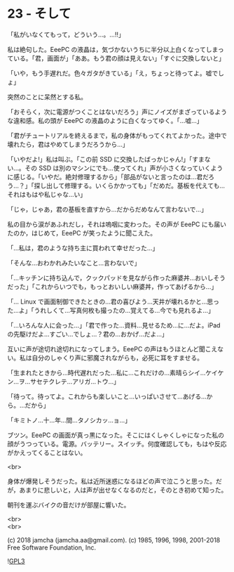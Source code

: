 #+OPTIONS: toc:nil
#+OPTIONS: \n:t
#+OPTIONS: ^:{}

* 23 - そして

  「私がいなくてもって，どういう…。…!!」

  私は絶句した。EeePC の液晶は，気づかないうちに半分以上白くなってしまっている。「君，画面が」「ああ。もう君の顔は見えない」「すぐに交換しないと」

  「いや，もう手遅れだ。色々ガタがきている」「え，ちょっと待ってよ。嘘でしょ」

  突然のことに呆然とする私。

  「おそらく，次に電源がつくことはないだろう」声にノイズがまざっているような違和感。私の頭が EeePC の液晶のように白くなってゆく。「…嘘…」

  「君がチュートリアルを終えるまで，私の身体がもってくれてよかった。途中で壊れたら，君はやめてしまうだろうから…」

  「いやだよ!」私は叫ぶ。「この前 SSD に交換したばっかじゃん!」「すまない…。その SSD は別のマシンにでも…使ってくれ」声が小さくなっていくように感じる。「いやだ。絶対修理するから」「部品がないと言ったのは…君だろう…？」「探し出して修理する。いくらかかっても」「だめだ。基板を代えても…それはもはや私じゃな…い」

  「じゃ，じゃあ，君の基板を直すから…だからだめなんて言わないで…」

  私の目から涙があふれだし，それは嗚咽に変わった。その声が EeePC にも届いたのか，はじめて，EeePC が笑ったように聞こえた。

  「…私は，君のような持ち主に買われて幸せだった…」

  「そんな…おわかれみたいなこと…言わないで」

  「…キッチンに持ち込んで，クックパッドを見ながら作った麻婆丼…おいしそうだった」「これからいつでも，もっとおいしい麻婆丼，作ってあげるから…」

  「… Linux で画面制御できたときの…君の喜びよう…天井が壊れるかと…思った…よ」「うれしくて…写真何枚も撮ったの…覚えてる…今でも見れるよ…」

  「…いろんな人に会った…」「君で作った…資料…見せるため…に…だよ。iPad の先駆けだよ…すごい…でしょ…？君の…おかげ…だよ…」

  互いに声が途切れ途切れになってしまう。EeePC の声はもうほとんど聞こえない。私は自分のしゃくり声に邪魔されながらも，必死に耳をすませる。

  「生まれたときから…時代遅れだった…私に…これだけの…素晴らシイ…ケイケン…ヲ…サセテクレテ…アリガ…トウ…」

  「待って。待ってよ。これからも楽しいこと…いっぱいさせて…あげる…から。…だから」

  「キミトノ…十…年…間…タノシカッ…ョ…」

  ブツン。EeePC の画面が真っ黒になった。そこにはくしゃくしゃになった私の顔がうつっている。電源。バッテリー。スイッチ。何度確認しても，もはや反応がかえってくることはない。

  <br>

  身体が爆発しそうだった。私は近所迷惑になるほどの声で泣こうと思った。だが，あまりに悲しいと，人は声が出せなくなるのだと，そのとき初めて知った。

  朝刊を運ぶバイクの音だけが部屋に響いた。

  <br>
  <br>

  (c) 2018 jamcha (jamcha.aa@gmail.com). (c) 1985, 1996, 1998, 2001-2018 Free Software Foundation, Inc.

  ![[https://www.gnu.org/graphics/gplv3-88x31.png][GPL3]]
